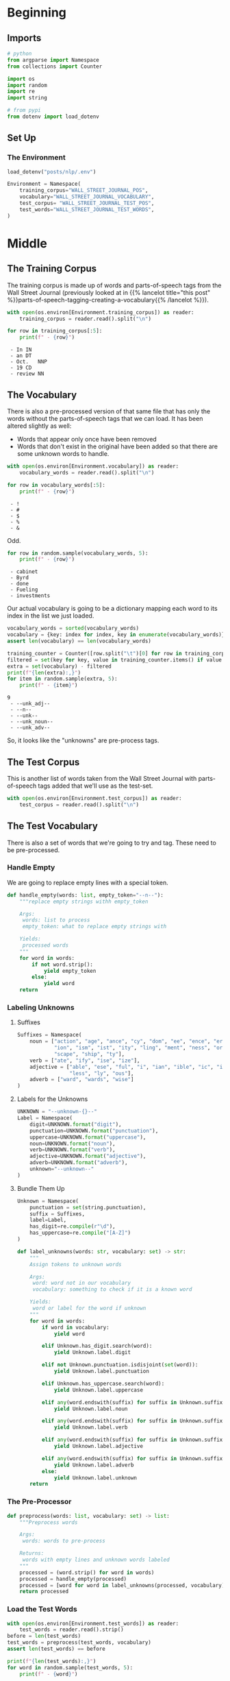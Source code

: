 #+BEGIN_COMMENT
.. title: Parts-of-Speech Tagging: The Data
.. slug: parts-of-speech-tagging-the-data
.. date: 2020-11-15 16:18:03 UTC-08:00
.. tags: nlp,pos tagging
.. category: NLP
.. link: 
.. description: Loading the Wall Street Journal POS data.
.. type: text

#+END_COMMENT
#+OPTIONS: ^:{}
#+TOC: headlines 3

#+PROPERTY: header-args :session ~/.local/share/jupyter/runtime/kernel-333e6032-526d-4e7b-a303-60650d530e9f-ssh.json

#+BEGIN_SRC python :results none :exports none
%load_ext autoreload
%autoreload 2
#+END_SRC
* Beginning
** Imports
#+begin_src python :results none
# python
from argparse import Namespace
from collections import Counter

import os
import random
import re
import string

# from pypi
from dotenv import load_dotenv
#+end_src
** Set Up
*** The Environment
#+begin_src python :results none
load_dotenv("posts/nlp/.env")
#+end_src

#+begin_src python :results none
Environment = Namespace(
    training_corpus="WALL_STREET_JOURNAL_POS",
    vocabulary="WALL_STREET_JOURNAL_VOCABULARY",
    test_corpus= "WALL_STREET_JOURNAL_TEST_POS",
    test_words="WALL_STREET_JOURNAL_TEST_WORDS",
)
#+end_src
* Middle
** The Training Corpus
   The training corpus is made up of words and parts-of-speech tags from the Wall Street Journal (previously looked at in {{% lancelot title="this post" %}}parts-of-speech-tagging-creating-a-vocabulary{{% /lancelot %}}).
#+begin_src python :results none
with open(os.environ[Environment.training_corpus]) as reader:
    training_corpus = reader.read().split("\n")
#+end_src

#+begin_src python :results output :exports both
for row in training_corpus[:5]:
    print(f" - {row}")
#+end_src

#+RESULTS:
:  - In	IN
:  - an	DT
:  - Oct.	NNP
:  - 19	CD
:  - review	NN

** The Vocabulary
There is also a pre-processed version of that same file that has only the words without the parts-of-speech tags that we can load. It has been altered slightly as well:
 - Words that appear only once have been removed
 - Words that don't exist in the original have been added so that there are some unknown words to handle.
#+begin_src python :results output :exports both
with open(os.environ[Environment.vocabulary]) as reader:
    vocabulary_words = reader.read().split("\n")

for row in vocabulary_words[:5]:
    print(f" - {row}")
#+end_src

#+RESULTS:
:  - !
:  - #
:  - $
:  - %
:  - &

Odd.

#+begin_src python :results output :exports both
for row in random.sample(vocabulary_words, 5):
    print(f" - {row}")
#+end_src

#+RESULTS:
:  - cabinet
:  - Byrd
:  - done
:  - Fueling
:  - investments

Our actual vocabulary is going to be a dictionary mapping each word to its index in the list we just loaded.

#+begin_src python :results none
vocabulary_words = sorted(vocabulary_words)
vocabulary = {key: index for index, key in enumerate(vocabulary_words)}
assert len(vocabulary) == len(vocabulary_words)
#+end_src

#+begin_src python :results output :exports both
training_counter = Counter([row.split("\t")[0] for row in training_corpus])
filtered = set(key for key, value in training_counter.items() if value > 1)
extra = set(vocabulary) - filtered
print(f"{len(extra):,}")
for item in random.sample(extra, 5):
    print(f" - {item}")
#+end_src

#+RESULTS:
: 9
:  - --unk_adj--
:  - --n--
:  - --unk--
:  - --unk_noun--
:  - --unk_adv--

So, it looks like the "unknowns" are pre-process tags.
** The Test Corpus
   This is another list of words taken from the Wall Street Journal with parts-of-speech tags added that we'll use as the test-set.

#+begin_src python :results none
with open(os.environ[Environment.test_corpus]) as reader:
    test_corpus = reader.read().split("\n")
#+end_src
** The Test Vocabulary
   There is also a set of words that we're going to try and tag. These need to be pre-processed.
*** Handle Empty
    We are going to replace empty lines with a special token.

#+begin_src python :results none
def handle_empty(words: list, empty_token="--n--"):
    """replace empty strings withh empty_token

    Args:
     words: list to process
     empty_token: what to replace empty strings with

    Yields:
     processed words
    """
    for word in words:
        if not word.strip():
            yield empty_token
        else:
            yield word
    return
#+end_src

*** Labeling Unknowns
**** Suffixes
#+begin_src python :results none
Suffixes = Namespace(
    noun = ["action", "age", "ance", "cy", "dom", "ee", "ence", "er", "hood",
            "ion", "ism", "ist", "ity", "ling", "ment", "ness", "or", "ry",
            "scape", "ship", "ty"],
    verb = ["ate", "ify", "ise", "ize"],
    adjective = ["able", "ese", "ful", "i", "ian", "ible", "ic", "ish", "ive",
                 "less", "ly", "ous"],
    adverb = ["ward", "wards", "wise"]
)
#+end_src
**** Labels for the Unknowns
#+begin_src python :results none
UNKNOWN = "--unknown-{}--"
Label = Namespace(
    digit=UNKNOWN.format("digit"),
    punctuation=UNKNOWN.format("punctuation"),
    uppercase=UNKNOWN.format("uppercase"),
    noun=UNKNOWN.format("noun"),    
    verb=UNKNOWN.format("verb"),
    adjective=UNKNOWN.format("adjective"),
    adverb=UNKNOWN.format("adverb"),
    unknown="--unknown--"
)
#+end_src
**** Bundle Them Up 
#+begin_src python :results none
Unknown = Namespace(
    punctuation = set(string.punctuation),
    suffix = Suffixes,
    label=Label,
    has_digit=re.compile(r"\d"),
    has_uppercase=re.compile("[A-Z]")
)
#+end_src
#+begin_src python :results none
def label_unknowns(words: str, vocabulary: set) -> str:
    """
    Assign tokens to unknown words

    Args:
     word: word not in our vocabulary
     vocabulary: something to check if it is a known word

    Yields:
     word or label for the word if unknown
    """
    for word in words:
        if word in vocabulary:
            yield word
            
        elif Unknown.has_digit.search(word):
            yield Unknown.label.digit
    
        elif not Unknown.punctuation.isdisjoint(set(word)):
            yield Unknown.label.punctuation
    
        elif Unknown.has_uppercase.search(word):
            yield Unknown.label.uppercase
    
        elif any(word.endswith(suffix) for suffix in Unknown.suffix.noun):
            yield Unknown.label.noun
    
        elif any(word.endswith(suffix) for suffix in Unknown.suffix.verb):
            yield Unknown.label.verb
    
        elif any(word.endswith(suffix) for suffix in Unknown.suffix.adjective):
            yield Unknown.label.adjective
    
        elif any(word.endswith(suffix) for suffix in Unknown.suffix.adverb):
            yield Unknown.label.adverb
        else:
            yield Unknown.label.unknown
    return
#+end_src
*** The Pre-Processor
#+begin_src python :results none
def preprocess(words: list, vocabulary: set) -> list:
    """Preprocess words

    Args:
     words: words to pre-process

    Returns:
     words with empty lines and unknown words labeled
    """
    processed = (word.strip() for word in words)
    processed = handle_empty(processed)
    processed = [word for word in label_unknowns(processed, vocabulary)]
    return processed
#+end_src

*** Load the Test Words
#+begin_src python :results output :exports both
with open(os.environ[Environment.test_words]) as reader:
    test_words = reader.read().strip()
before = len(test_words)
test_words = preprocess(test_words, vocabulary)
assert len(test_words) == before

print(f"{len(test_words):,}")
for word in random.sample(test_words, 5):
    print(f" - {word}")
#+end_src

#+RESULTS:
: 180,264
:  - --unknown--
:  - --n--
:  - e
:  - r
:  - --unknown--

Weird that the letters "e" and "r" are known words...
* End
  So, that's our data. To make it replicable for the next section I'm going to tangle it out.

#+begin_src python :tangle ../../neurotic/nlp/parts_of_speech/preprocessing.py
<<the-imports>>

<<the-environment>>

<<the-suffixes>>

<<the-label>>

<<theirs-to-mine>>

<<the-unknown>>

<<the-empty>>


<<corpus-processor>>

    <<corpus-split>>

    <<corpus-handle-empty>>

    <<corpus-unknowns>>

    <<corpus-call>>


<<data-preprocessor-class>>

    <<data-handle-empty>>

    <<data-label-unknowns>>

    <<data-preprocessor-call>>



<<data-loader>>

    <<data-preprocessor>>

    <<data-vocabulary-words>>

    <<data-training-corpus>>

    <<data-training-data>>

    <<data-processed-training>>

    <<data-vocabulary>>

    <<data-test-data-raw>>

    <<data-test-data>>

    <<data-test-words>>

    <<data-load>>
#+end_src
** The Code
*** Imports
#+begin_src python :noweb-ref the-imports
# from python
from argparse import Namespace

import os
import re
import string

# pypi
import attr
#+end_src    
*** The Environment
    I don't really know that I should save these keys, but I don't really want to cut and paste all the time...
#+begin_src python :noweb-ref the-environment
Environment = Namespace(
    training_corpus="WALL_STREET_JOURNAL_POS",
    vocabulary="WALL_STREET_JOURNAL_VOCABULARY",
    test_corpus= "WALL_STREET_JOURNAL_TEST_POS",
    test_words="WALL_STREET_JOURNAL_TEST_WORDS",
)
#+end_src
*** The Suffixes
#+begin_src python :noweb-ref the-suffixes
Suffixes = Namespace(
    noun = ["action", "age", "ance", "cy", "dom", "ee", "ence", "er", "hood",
            "ion", "ism", "ist", "ity", "ling", "ment", "ness", "or", "ry",
            "scape", "ship", "ty"],
    verb = ["ate", "ify", "ise", "ize"],
    adjective = ["able", "ese", "ful", "i", "ian", "ible", "ic", "ish", "ive",
                 "less", "ly", "ous"],
    adverb = ["ward", "wards", "wise"]
)
#+end_src
*** The Label
#+begin_src python :noweb-ref the-label
UNKNOWN = "--unknown-{}--"
Label = Namespace(
    digit=UNKNOWN.format("digit"),
    punctuation=UNKNOWN.format("punctuation"),
    uppercase=UNKNOWN.format("uppercase"),
    noun=UNKNOWN.format("noun"),    
    verb=UNKNOWN.format("verb"),
    adjective=UNKNOWN.format("adjective"),
    adverb=UNKNOWN.format("adverb"),
    unknown="--unknown--",
 )
#+end_src
*** Theirs To Ours
    The vocabulary file has their unknown tags alreads inserted which don't matnch mine so, rather than redoing everything I'm going to translate theirs to match mine.

#+begin_src python :noweb-ref theirs-to-mine
THEIR_UNKNOWN = "--unk_{}--"

THEIRS_TO_MINE = {
    "--unk--": "--unknown--",
    THEIR_UNKNOWN.format("digit"): Label.digit,
    THEIR_UNKNOWN.format("punct"): Label.punctuation,
    THEIR_UNKNOWN.format("upper"): Label.uppercase,
    THEIR_UNKNOWN.format("noun"): Label.noun,
    THEIR_UNKNOWN.format("verb"): Label.verb,
    THEIR_UNKNOWN.format("adj"): Label.adjective,
    THEIR_UNKNOWN.format("adv"): Label.adverb,
}
#+end_src    
*** The Unknown
#+begin_src python :noweb-ref the-unknown
Unknown = Namespace(
    punctuation = set(string.punctuation),
    suffix = Suffixes,
    label=Label,
    has_digit=re.compile(r"\d"),
    has_uppercase=re.compile("[A-Z]")
)
#+end_src
*** The Empty
#+begin_src python :noweb-ref the-empty
Empty = Namespace(
    word="--n--",
    tag="--s--",
)
#+end_src    
*** The Corpus Pre-Processor
#+begin_src python :noweb-ref corpus-processor
@attr.s(auto_attribs=True)
class CorpusProcessor:
    """Pre-processes the corpus

    Args:
     vocabulary: holder of our known words
    """
    vocabulary: dict
#+end_src

**** Split Tuples
#+begin_src python :noweb-ref corpus-split
def split_tuples(self, lines: list):
    """Generates tuples

    Args:
     lines: iterable of lines from the corpus

    Yields:
     whitespace split of line
    """
    for line in lines:
        yield line.split()
    return
#+end_src     
**** Handle Empty Lines
#+begin_src python :noweb-ref corpus-handle-empty
def handle_empty(self, tuples: list):
    """checks for empty strings

    Args:
     tuples: tuples of corpus lines

    Yields:
     line with empty string marked
    """
    for line in tuples:
        if not line:
            yield Empty.word, Empty.tag
        else:
            yield line
    return
#+end_src
**** Handle Unknowns
#+begin_src python :noweb-ref corpus-unknowns
def label_unknowns(self, tuples: list) -> str:
    """
    Assign tokens to unknown words

    Args:
     tuples: word, tag tuples

    Yields:
     (word (or label for the word if unknown), tag) tuple
    """
    for word, tag in tuples:
        if word in self.vocabulary:
            yield word, tag
            
        elif Unknown.has_digit.search(word):
            yield Unknown.label.digit, tag
    
        elif not Unknown.punctuation.isdisjoint(set(word)):
            yield Unknown.label.punctuation, tag
    
        elif Unknown.has_uppercase.search(word):
            yield Unknown.label.uppercase, tag
    
        elif any(word.endswith(suffix) for suffix in Unknown.suffix.noun):
            yield Unknown.label.noun, tag
    
        elif any(word.endswith(suffix) for suffix in Unknown.suffix.verb):
            yield Unknown.label.verb, tag
    
        elif any(word.endswith(suffix) for suffix in Unknown.suffix.adjective):
            yield Unknown.label.adjective, tag
    
        elif any(word.endswith(suffix) for suffix in Unknown.suffix.adverb):
            yield Unknown.label.adverb, tag
        else:
            yield Unknown.label.unknown, tag
    return
#+end_src
**** The Call
#+begin_src python :noweb-ref corpus-call
def __call__(self, tuples: list) -> list:
    """preprocesses the words and tags

    Args:
     tuples: list of words and tags to process
    
    Returns:
     preprocessed version of words, tags
    """
    processed = self.split_tuples(tuples)
    processed = self.handle_empty(processed)
    processed = [(word, tag) for (word, tag) in self.label_unknowns(processed)]
    return processed
#+end_src     
*** The Data Pre-Processor
#+begin_src python :noweb-ref data-preprocessor-class
@attr.s(auto_attribs=True)
class DataPreprocessor:
    """A pre-processor for the data

    Args:
     vocabulary: holder of our known words
     empty_token: what to use if a line is an empty string
    """
    vocabulary: dict
#+end_src
**** Handle Empty Lines
#+begin_src python :noweb-ref data-handle-empty
def handle_empty(self, words: list):
    """replace empty strings withh empty_token

    Args:
     words: list to process
     empty_token: what to replace empty strings with

    Yields:
     processed words
    """
    for word in words:
        if not word.strip():
            yield Empty.word
        else:
            yield word
    return
#+end_src
**** Label Unknowns
#+begin_src python :noweb-ref data-label-unknowns
def label_unknowns(self, words: list) -> str:
    """
    Assign tokens to unknown words

    Args:
     words: iterable of words to check

    Yields:
     word or label for the word if unknown
    """
    for word in words:
        if word in self.vocabulary:
            yield word
            
        elif Unknown.has_digit.search(word):
            yield Unknown.label.digit
    
        elif not Unknown.punctuation.isdisjoint(set(word)):
            yield Unknown.label.punctuation
    
        elif Unknown.has_uppercase.search(word):
            yield Unknown.label.uppercase
    
        elif any(word.endswith(suffix) for suffix in Unknown.suffix.noun):
            yield Unknown.label.noun
    
        elif any(word.endswith(suffix) for suffix in Unknown.suffix.verb):
            yield Unknown.label.verb
    
        elif any(word.endswith(suffix) for suffix in Unknown.suffix.adjective):
            yield Unknown.label.adjective
    
        elif any(word.endswith(suffix) for suffix in Unknown.suffix.adverb):
            yield Unknown.label.adverb
        else:
            yield Unknown.label.unknown
    return
#+end_src    
**** The Call
#+begin_src python :noweb-ref data-preprocessor-call
def __call__(self, words: list) -> list:
    """preprocesses the words

    Args:
     words: list of words to process
    
    Returns:
     preprocessed version of words
    """
    processed = (word.strip() for word in words)
    processed = self.handle_empty(processed)
    processed = [word for word in self.label_unknowns(processed)]
    return processed
#+end_src         
*** The Data Loader
#+begin_src python :noweb-ref data-loader
@attr.s(auto_attribs=True)
class DataLoader:
    """Loads the training and test data

    Args:
     environment: namespace with keys for the environment to load paths
    """
    environment: Namespace=Environment
    _preprocess: DataPreprocessor=None
    _vocabulary_words: list=None
    _vocabulary: dict=None
    _training_corpus: list=None
    _training_data: dict=None
    _processed_training: list=None
    _test_data_raw: list=None
    _test_data: dict=None
    _test_words: list=None
#+end_src
*** The Preprocessor
#+begin_src python :noweb-ref data-preprocessor
@property
def preprocess(self) -> DataPreprocessor:
    """The Preprocessor for the data"""
    if self._preprocess is None:
        self._preprocess = DataPreprocessor(self.vocabulary)
    return self._preprocess
#+end_src        
*** The Vocabulary Words
#+begin_src python :noweb-ref data-vocabulary-words
@property
def vocabulary_words(self) -> list:
    """The list of vocabulary words for training
    
    Note:
     This is ``hmm_vocab.txt``
    """
    if self._vocabulary_words is None:
        # I haven't figured out yet why they include spaces, so leave it for now
        #sorted(self.load(os.environ[self.environment.vocabulary]))
        with open(os.environ[self.environment.vocabulary]) as reader:
            words = reader.read().split("\n")
        self._vocabulary_words = [THEIRS_TO_MINE.get(word, word) for word in words]
    return self._vocabulary_words
#+end_src
*** The Vocabulary
#+begin_src python :noweb-ref data-vocabulary
@property
def vocabulary(self) -> dict:
    """Converts the vocabulary list of words to a dict

    Returns:
     word : index of word in vocabulary words> dictionary
    """
    if self._vocabulary is None:
        self._vocabulary = {
            word: index
            for index, word in enumerate(sorted(self.vocabulary_words))}
    return self._vocabulary
#+end_src        
*** The Training Corpus
#+begin_src python :noweb-ref data-training-corpus
@property
def training_corpus(self) -> list:
    """The corpus for training

    Note:
     ``WSJ_02_20.pos`` lines (<word><tab><pos> all as one string)
    """
    if self._training_corpus is None:
        self._training_corpus = self.load(os.environ[self.environment.training_corpus])
    return self._training_corpus
#+end_src
*** The Training Data
#+begin_src python :noweb-ref data-training-data
@property
def training_data(self) -> dict:
    """The word-tag training data

    Note:
     this is the ``training_corpus`` converted to a <word>:<pos> dictionary
    """
    if self._training_data is None:
        words_tags = (line.split() for line in self.training_corpus)
        words_tags = (tokens for tokens in words_tags if len(tokens) == 2)        
        self._training_data = {word: tag for word, tag in words_tags}
    return self._training_data
#+end_src
*** Processed Training
#+begin_src python :noweb-ref data-processed-training
@property
def processed_training(self) -> list:
    """Pre-processes the training corpus

    Note:
     ``training_corpus`` converted to (word, tag) tuples with unknown tags added
    """
    if self._processed_training is None:
        processor = CorpusProcessor(self.vocabulary)
        self._processed_training = processor(self.training_corpus)
    return self._processed_training
#+end_src
*** The Raw Test Corpus
#+begin_src python :noweb-ref data-test-data-raw
@property
def test_data_raw(self) -> list:
    """The lines for testing

    Note:
     The assignment expects the lines to be un-processed so this is just the
    raw lines from ``WSJ_24.pos``
    """
    if self._test_data_raw is None:
        self._test_data_raw = self.load(os.environ[self.environment.test_corpus])
    return self._test_data_raw
#+end_src
*** The Test Data
    The =test_data_raw= converted to a dictionary.

#+begin_src python :noweb-ref data-test-data
@property
def test_data(self) -> dict:
    """The word,tag test data

    Note:
     this is the ``test_data_raw`` property converted to a dictionary
    """
    if self._test_data is None:
        words_tags = (line.split() for line in self.test_data_raw)
        words_tags = (tokens for tokens in words_tags if len(tokens) == 2)
        self._test_data = {word: tag for word, tag in words_tags}
    return self._test_data
#+end_src
*** Test Words
#+begin_src python :noweb-ref data-test-words
@property
def test_words(self) -> list:
    """The pre-processed test words

    Note:
     ``test.words`` with some pre-processing done
    """
    if self._test_words is None:
        # the original code doesn't remove empty lines for some reason
        # self._test_words = self.load(os.environ[self.environment.test_words])
        with open(os.environ[self.environment.test_words]) as reader:
            self._test_words = reader.readlines()
        self._test_words = self.preprocess(self._test_words)
    return self._test_words
#+end_src        
*** Load Method
#+begin_src python :noweb-ref data-load
def load(self, path: str) -> list:
    """Loads the strings from the file

    Args:
     path: path to the text file

    Returns:
     list of lines from the file
    """
    with open(path) as reader:
        lines = [line for line in reader.read().split("\n") if line]
    return lines
#+end_src    
** Test it Out
#+begin_src python :results none
from neurotic.nlp.parts_of_speech.preprocessing import Environment, DataLoader

loader = DataLoader()
#+end_src

#+begin_src python :results none
for theirs, mine in zip(vocabulary_words, loader.vocabulary_words):
    assert theirs == mine
#+end_src

#+begin_src python :results none
for theirs, mine in zip(vocabulary, loader.vocabulary):
    assert vocabulary[theirs] == loader.vocabulary[mine]
#+end_src

#+begin_src python :results output :exports both
loader = DataLoader(Environment)

print(f"{len(loader.vocabulary_words):,}")
print(random.sample(loader.vocabulary_words, 2))
assert len(loader.vocabulary_words) == len(vocabulary_words)

print(f"\n{len(loader.training_corpus):,}")
assert (len(loader.training_corpus)) == len(training_corpus)
print(random.sample(loader.training_corpus, 2))

print(f"\n{len(loader.vocabulary):,}")
assert len(loader.vocabulary) == len(vocabulary)

print(f"\n{len(loader.test_corpus):,}")
assert len(loader.test_corpus) == len(test_corpus)
print(random.sample(loader.test_corpus, 2))


print(f"\n{len(loader.test_words):,}")
print(random.sample(loader.test_words, 2))
#+end_src

#+RESULTS:
#+begin_example
23,777
['Island', 'Gibbons']

989,861
['nine\tCD', 'in\tIN']

23,777

34,200
['at\tIN', 'to\tTO']

34,200
['the', ';']
#+end_example

** Re-Test
   I'm trying to troubleshoot differences between my output and the original notebook.

#+begin_src python :results none
punct = set(string.punctuation)

noun_suffix = ["action", "age", "ance", "cy", "dom", "ee", "ence", "er", "hood", "ion", "ism", "ist", "ity", "ling", "ment", "ness", "or", "ry", "scape", "ship", "ty"]
verb_suffix = ["ate", "ify", "ise", "ize"]
adj_suffix = ["able", "ese", "ful", "i", "ian", "ible", "ic", "ish", "ive", "less", "ly", "ous"]
adv_suffix = ["ward", "wards", "wise"]
#+end_src

#+begin_src python :results none
def preprocess(vocab, data_fp):
    """
    Preprocess data
    """
    orig = []
    prep = []

    # Read data
    with open(data_fp, "r") as data_file:

        for cnt, word in enumerate(data_file):

            # End of sentence
            if not word.split():
                orig.append(word.strip())
                word = "--n--"
                prep.append(word)
                continue

            # Handle unknown words
            elif word.strip() not in vocab:
                orig.append(word.strip())
                # this seems like a bug
                word = assign_unk(word)

                # this makes it work better, but isn't in their code
                # word = assign_unk(word.strip())
                prep.append(word)
                continue

            else:
                orig.append(word.strip())
                prep.append(word.strip())

    assert(len(orig) == len(open(data_fp, "r").readlines()))
    assert(len(prep) == len(open(data_fp, "r").readlines()))

    return orig, prep
#+end_src

#+begin_src python :results none
def assign_unk(tok):
    """
    Assign unknown word tokens
    """
    # Digits
    if any(char.isdigit() for char in tok):
        return "--unk_digit--"

    # Punctuation
    elif any(char in punct for char in tok):
        return "--unk_punct--"

    # Upper-case
    elif any(char.isupper() for char in tok):
        return "--unk_upper--"

    # Nouns
    elif any(tok.endswith(suffix) for suffix in noun_suffix):
        return "--unk_noun--"

    # Verbs
    elif any(tok.endswith(suffix) for suffix in verb_suffix):
        return "--unk_verb--"

    # Adjectives
    elif any(tok.endswith(suffix) for suffix in adj_suffix):
        return "--unk_adj--"

    # Adverbs
    elif any(tok.endswith(suffix) for suffix in adv_suffix):
        return "--unk_adv--"

    return "--unk--"
#+end_src

#+begin_src python :results none
loader = DataLoader(Environment)
#+end_src
*** The Vocabulary
#+begin_src python :results none
UNKNOWN = "--unknown-{}--"
THEIR_UNKNOWN = "--unk_{}--"

THEIRS_TO_MINE = {
    "--unk--": "--unknown--",
    THEIR_UNKNOWN.format("digit"):UNKNOWN.format("digit"),
    THEIR_UNKNOWN.format("punct"):UNKNOWN.format("punctuation"),
    THEIR_UNKNOWN.format("upper"):UNKNOWN.format("uppercase"),
    THEIR_UNKNOWN.format("noun"):UNKNOWN.format("noun"),    
    THEIR_UNKNOWN.format("verb"):UNKNOWN.format("verb"),
    THEIR_UNKNOWN.format("adj"): UNKNOWN.format("adjective"),
    THEIR_UNKNOWN.format("adv"):UNKNOWN.format("adverb"),    
}

with open(os.environ[Environment.vocabulary]) as reader:
    voc_l = reader.read().split("\n")

index = 0
for theirs, mine in zip(voc_l, loader.vocabulary_words):
    assert THEIRS_TO_MINE.get(theirs, theirs)==mine, (index, theirs, mine)
    index += 1
#+end_src
*** Vocabulary Word
    They include empty strings so the dictionaries won't match exactly.
    
#+begin_src python :results none
vocab = {}
for index, word in enumerate(sorted(voc_l)):
    vocab[word] = index

for word in vocab:
    assert THEIRS_TO_MINE.get(word, word) in loader.vocabulary, (word)
#+end_src

*** The Preprocessed Test Words
#+begin_src python :results output :exports both
original, prep = preprocess(vocab, os.environ[Environment.test_words])

index = 0
for theirs, mine in zip(prep, loader.test_words):
    if THEIRS_TO_MINE.get(theirs, theirs) != mine:
        token = original[index]
        print(index, theirs, mine, token, assign_unk(token))
    index += 1
#+end_src

#+RESULTS:

#+begin_src python :results output :exports both
for word in (line for line in loader.vocabulary_words if line.startswith("--u")):
    print(word)
#+end_src

#+RESULTS:
: --unknown--
: --unknown-adjective--
: --unknown-adverb--
: --unknown-digit--
: --unknown-noun--
: --unknown-punctuation--
: --unknown-uppercase--
: --unknown-verb--
